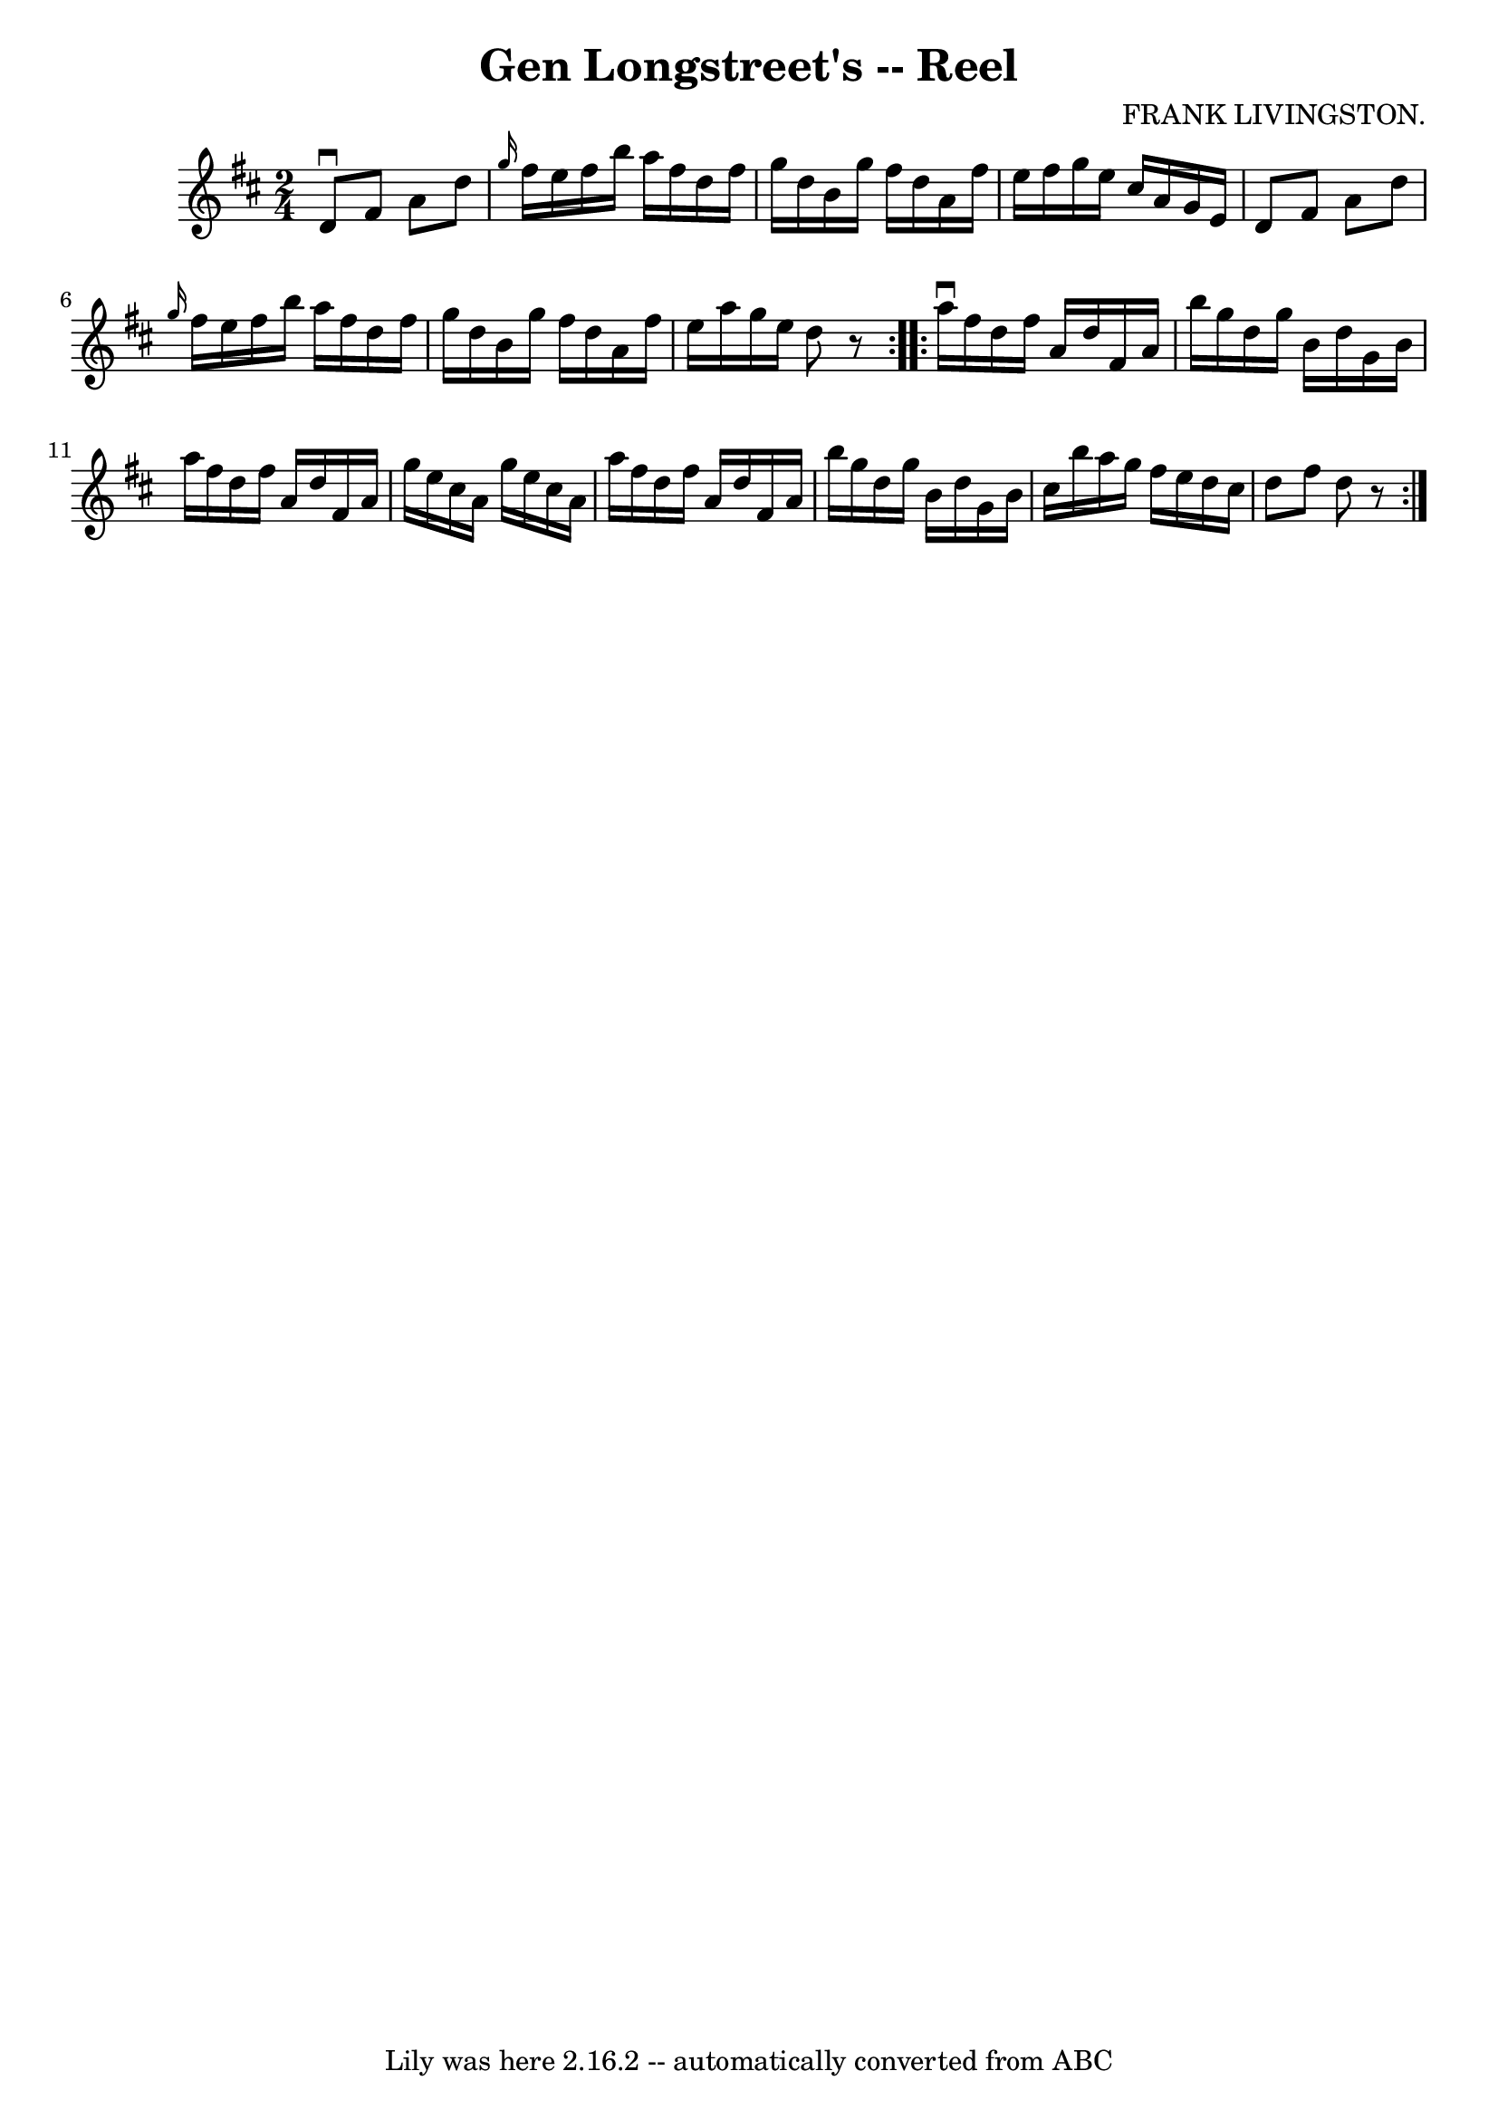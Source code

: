 \version "2.7.40"
\header {
	book = "Ryan's Mammoth Collection"
	composer = "FRANK LIVINGSTON."
	crossRefNumber = "1"
	footnotes = "\\\\318"
	tagline = "Lily was here 2.16.2 -- automatically converted from ABC"
	title = "Gen Longstreet's -- Reel"
}
voicedefault =  {
\set Score.defaultBarType = "empty"

\repeat volta 2 {
\time 2/4 \key d \major   d'8 ^\downbow   fis'8    a'8    d''8    \bar "|" 
\grace {    g''16  }   fis''16    e''16    fis''16    b''16    a''16    fis''16 
   d''16    fis''16    \bar "|"   g''16    d''16    b'16    g''16    fis''16    
d''16    a'16    fis''16    \bar "|"   e''16    fis''16    g''16    e''16    
cis''16    a'16    g'16    e'16    \bar "|"     d'8    fis'8    a'8    d''8    
\bar "|" \grace {    g''16  }   fis''16    e''16    fis''16    b''16    a''16   
 fis''16    d''16    fis''16    \bar "|"   g''16    d''16    b'16    g''16    
fis''16    d''16    a'16    fis''16    \bar "|"   e''16    a''16    g''16    
e''16    d''8    r8   }     \repeat volta 2 {   a''16 ^\downbow   fis''16    
d''16    fis''16    a'16    d''16    fis'16    a'16    \bar "|"   b''16    
g''16    d''16    g''16    b'16    d''16    g'16    b'16    \bar "|"   a''16    
fis''16    d''16    fis''16    a'16    d''16    fis'16    a'16    \bar "|"   
g''16    e''16    cis''16    a'16    g''16    e''16    cis''16    a'16    
\bar "|"     a''16    fis''16    d''16    fis''16    a'16    d''16    fis'16    
a'16    \bar "|"   b''16    g''16    d''16    g''16    b'16    d''16    g'16    
b'16    \bar "|"   cis''16    b''16    a''16    g''16    fis''16    e''16    
d''16    cis''16    \bar "|"   d''8    fis''8    d''8    r8   }   
}

\score{
    <<

	\context Staff="default"
	{
	    \voicedefault 
	}

    >>
	\layout {
	}
	\midi {}
}
